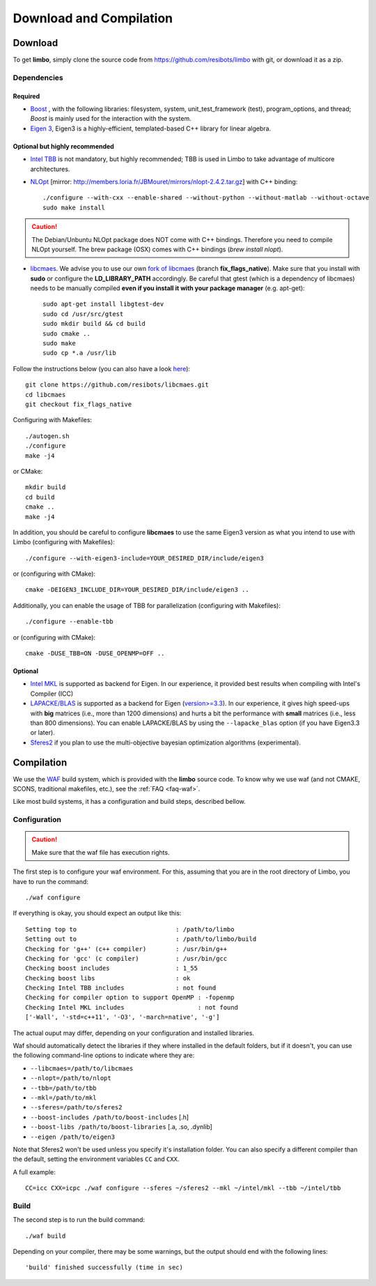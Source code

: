 .. _compilation-tutorial:

Download and Compilation
=================================================

Download
----------------------------

To get **limbo**, simply clone the source code from https://github.com/resibots/limbo with git, or download it
as a zip.

Dependencies
~~~~~~~~~~~~~

Required
+++++++++++++
* `Boost <http://www.boost.org>`_ , with the following libraries: filesystem, system, unit_test_framework (test), program_options, and thread; `Boost` is mainly used for the interaction with the system.
* `Eigen 3 <http://eigen.tuxfamily.org>`_, Eigen3 is a highly-efficient, templated-based C++ library for linear algebra.

Optional but highly recommended
+++++++++++++++++++++++++++++++++
* `Intel TBB <https://www.threadingbuildingblocks.org>`_ is not mandatory, but highly recommended; TBB is used in Limbo to take advantage of multicore architectures.

* `NLOpt <http://ab-initio.mit.edu/wiki/index.php/NLopt>`_ [mirror: http://members.loria.fr/JBMouret/mirrors/nlopt-2.4.2.tar.gz] with C++ binding: ::

    ./configure --with-cxx --enable-shared --without-python --without-matlab --without-octave
    sudo make install

.. caution::

  The Debian/Unbuntu NLOpt package does NOT come with C++ bindings. Therefore you need to compile NLOpt yourself. The brew package (OSX) comes with C++ bindings (`brew install nlopt`).

* `libcmaes <https://github.com/beniz/libcmaes>`_. We advise you to use our own `fork of libcmaes <https://github.com/resibots/libcmaes>`_ (branch **fix_flags_native**). Make sure that you install with **sudo** or configure the **LD_LIBRARY_PATH** accordingly. Be careful that gtest (which is a dependency of libcmaes) needs to be manually compiled **even if you install it with your package manager** (e.g. apt-get): ::

    sudo apt-get install libgtest-dev
    sudo cd /usr/src/gtest
    sudo mkdir build && cd build
    sudo cmake ..
    sudo make
    sudo cp *.a /usr/lib

Follow the instructions below (you can also have a look `here <https://github.com/resibots/libcmaes#build>`_): ::

    git clone https://github.com/resibots/libcmaes.git
    cd libcmaes
    git checkout fix_flags_native

Configuring with Makefiles: ::

   ./autogen.sh
   ./configure
   make -j4

or CMake: ::

    mkdir build
    cd build
    cmake ..
    make -j4

In addition, you should be careful to configure **libcmaes** to use the same Eigen3 version as what you intend to use with Limbo (configuring with Makefiles): ::

    ./configure --with-eigen3-include=YOUR_DESIRED_DIR/include/eigen3

or (configuring with CMake): ::

    cmake -DEIGEN3_INCLUDE_DIR=YOUR_DESIRED_DIR/include/eigen3 ..

Additionally, you can enable the usage of TBB for parallelization (configuring with Makefiles): ::

    ./configure --enable-tbb

or (configuring with CMake): ::

    cmake -DUSE_TBB=ON -DUSE_OPENMP=OFF ..

Optional
+++++++++++++
* `Intel MKL <https://software.intel.com/en-us/intel-mkl>`_ is supported as backend for Eigen. In our experience, it provided best results when compiling with Intel's Compiler (ICC)
* `LAPACKE/BLAS <http://www.netlib.org/lapack/lapacke.html>`_ is supported as a backend for Eigen (`version>=3.3 <https://eigen.tuxfamily.org/dox/TopicUsingBlasLapack.html>`_). In our experience, it gives high speed-ups with **big** matrices (i.e., more than 1200 dimensions) and hurts a bit the performance with **small** matrices (i.e., less than 800 dimensions). You can enable LAPACKE/BLAS by using the ``--lapacke_blas`` option (if you have Eigen3.3 or later).
* `Sferes2 <https://github.com/sferes2/sferes2>`_ if you plan to use the multi-objective bayesian optimization algorithms (experimental).

Compilation
----------------------------

We use  the `WAF <https://waf.io>`_  build system, which is provided with the **limbo** source code. To know why we use waf (and not CMAKE, SCONS, traditional makefiles, etc.), see the :ref:`FAQ <faq-waf>`.

Like most build systems, it has a configuration and build steps, described bellow.

Configuration
~~~~~~~~~~~~~

.. caution::
  Make sure that the waf file has execution rights.

The first step is to configure your waf environment. For this, assuming that you are in the root directory of  Limbo, you have to run the command: ::

    ./waf configure

If everything is okay, you should expect an output like this: ::

    Setting top to                           : /path/to/limbo
    Setting out to                           : /path/to/limbo/build
    Checking for 'g++' (c++ compiler)        : /usr/bin/g++
    Checking for 'gcc' (c compiler)          : /usr/bin/gcc
    Checking boost includes                  : 1_55
    Checking boost libs                      : ok
    Checking Intel TBB includes              : not found
    Checking for compiler option to support OpenMP : -fopenmp
    Checking Intel MKL includes                    : not found
    ['-Wall', '-std=c++11', '-O3', '-march=native', '-g']

The actual ouput may differ, depending on your configuration and installed libraries.

Waf should automatically detect the libraries if they where installed in the default folders, but if it doesn't,
you can use the following command-line options to indicate where they are:

* ``--libcmaes=/path/to/libcmaes``
* ``--nlopt=/path/to/nlopt``
* ``--tbb=/path/to/tbb``
* ``--mkl=/path/to/mkl``
* ``--sferes=/path/to/sferes2``
* ``--boost-includes /path/to/boost-includes`` [.h]
* ``--boost-libs /path/to/boost-libraries`` [.a, .so, .dynlib]
* ``--eigen /path/to/eigen3``


Note that Sferes2 won't be used unless you specify it's installation folder.
You can also specify a different compiler than the default, setting the environment variables ``CC`` and ``CXX``.

A full example::

    CC=icc CXX=icpc ./waf configure --sferes ~/sferes2 --mkl ~/intel/mkl --tbb ~/intel/tbb

Build
~~~~~~~~~~~~~

The second step is to run the build command::

    ./waf build

Depending on your compiler, there may be some warnings, but the output should end with the following lines: ::

    'build' finished successfully (time in sec)
